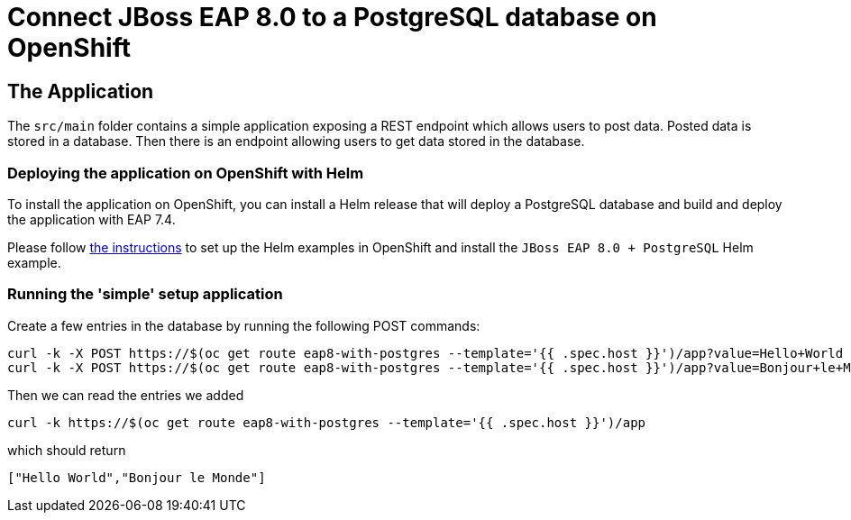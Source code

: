 = Connect JBoss EAP 8.0 to a PostgreSQL database on OpenShift

== The Application

The `src/main` folder contains a simple application exposing a REST endpoint which allows users to post data. Posted data is stored in a database. Then there is an endpoint allowing users to get data stored in the database.

=== Deploying the application on OpenShift with Helm

To install the application on OpenShift, you can install a Helm release that will deploy a PostgreSQL database and build and deploy the application with EAP 7.4.

Please follow https://jboss-eap-up-and-running.github.io/helm-charts/[the instructions] to set up the Helm examples in OpenShift and install the 
`JBoss EAP 8.0 + PostgreSQL` Helm example.

=== Running the 'simple' setup application

Create a few entries in the database by running the following POST commands:

[source,shell]
----
curl -k -X POST https://$(oc get route eap8-with-postgres --template='{{ .spec.host }}')/app?value=Hello+World
curl -k -X POST https://$(oc get route eap8-with-postgres --template='{{ .spec.host }}')/app?value=Bonjour+le+Monde
----

Then we can read the entries we added

[source,shell]
----
curl -k https://$(oc get route eap8-with-postgres --template='{{ .spec.host }}')/app
----
which should return

[source,shell]
----
["Hello World","Bonjour le Monde"]
----